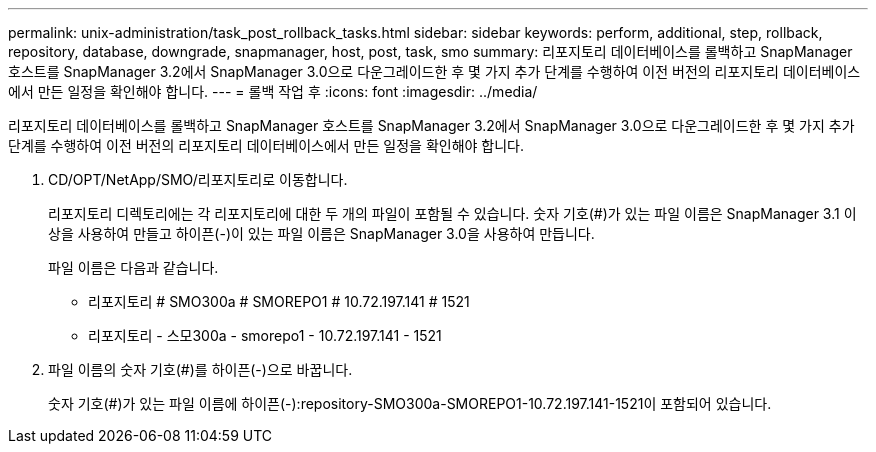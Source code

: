 ---
permalink: unix-administration/task_post_rollback_tasks.html 
sidebar: sidebar 
keywords: perform, additional, step, rollback, repository, database, downgrade, snapmanager, host, post, task, smo 
summary: 리포지토리 데이터베이스를 롤백하고 SnapManager 호스트를 SnapManager 3.2에서 SnapManager 3.0으로 다운그레이드한 후 몇 가지 추가 단계를 수행하여 이전 버전의 리포지토리 데이터베이스에서 만든 일정을 확인해야 합니다. 
---
= 롤백 작업 후
:icons: font
:imagesdir: ../media/


[role="lead"]
리포지토리 데이터베이스를 롤백하고 SnapManager 호스트를 SnapManager 3.2에서 SnapManager 3.0으로 다운그레이드한 후 몇 가지 추가 단계를 수행하여 이전 버전의 리포지토리 데이터베이스에서 만든 일정을 확인해야 합니다.

. CD/OPT/NetApp/SMO/리포지토리로 이동합니다.
+
리포지토리 디렉토리에는 각 리포지토리에 대한 두 개의 파일이 포함될 수 있습니다. 숫자 기호(#)가 있는 파일 이름은 SnapManager 3.1 이상을 사용하여 만들고 하이픈(-)이 있는 파일 이름은 SnapManager 3.0을 사용하여 만듭니다.

+
파일 이름은 다음과 같습니다.

+
** 리포지토리 # SMO300a # SMOREPO1 # 10.72.197.141 # 1521
** 리포지토리 - 스모300a - smorepo1 - 10.72.197.141 - 1521


. 파일 이름의 숫자 기호(#)를 하이픈(-)으로 바꿉니다.
+
숫자 기호(#)가 있는 파일 이름에 하이픈(-):repository-SMO300a-SMOREPO1-10.72.197.141-1521이 포함되어 있습니다.


